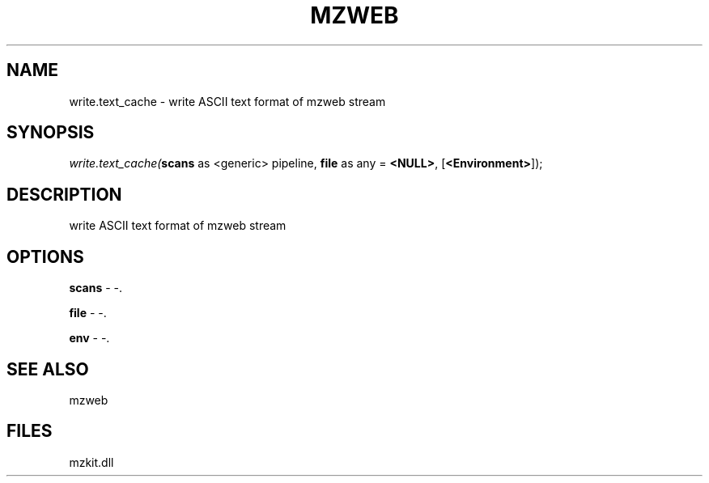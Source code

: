 .\" man page create by R# package system.
.TH MZWEB 1 2000-1月 "write.text_cache" "write.text_cache"
.SH NAME
write.text_cache \- write ASCII text format of mzweb stream
.SH SYNOPSIS
\fIwrite.text_cache(\fBscans\fR as <generic> pipeline, 
\fBfile\fR as any = \fB<NULL>\fR, 
[\fB<Environment>\fR]);\fR
.SH DESCRIPTION
.PP
write ASCII text format of mzweb stream
.PP
.SH OPTIONS
.PP
\fBscans\fB \fR\- -. 
.PP
.PP
\fBfile\fB \fR\- -. 
.PP
.PP
\fBenv\fB \fR\- -. 
.PP
.SH SEE ALSO
mzweb
.SH FILES
.PP
mzkit.dll
.PP
